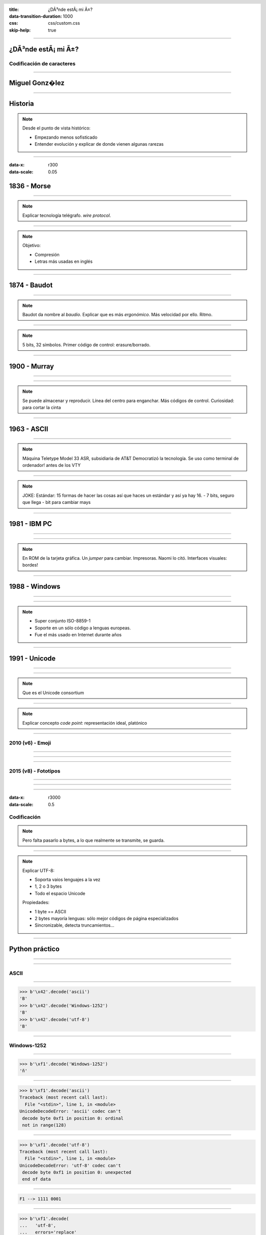 :title: ¿DÃ³nde estÃ¡ mi Ã±?
:data-transition-duration: 1000
:css: css/custom.css
:skip-help: true

.. header::

    .. image:: images/pycones.png

.. footer::

    @migonzalvar

----

¿DÃ³nde estÃ¡ mi Ã±?
====================

Codificación de caracteres
--------------------------

----

Miguel Gonz�lez
===============

----

Historia
========

.. note::

    Desde el punto de vista histórico:

    - Empezando menos sofisticado
    - Entender evolución y explicar de donde vienen algunas rarezas

----

:data-x: r300
:data-scale: 0.05

1836 - Morse
============

----

.. image:: images/L-Telegraph1.png

.. note::

    Explicar tecnología telégrafo. *wire protocol*.

----

.. image:: images/International_Morse_code.png

.. note::

    Objetivo:

    - Compresión
    - Letras más usadas en inglés

----

1874 - Baudot
=============

----

.. image:: images/Clavier_Baudot.jpg
    :height: 600px
    :width: 800px

.. note::

    Baudot da nombre al *baudio*. Explicar que es más
    *ergonómico*. Más velocidad por ello. Ritmo.

----

.. image:: images/Baudot_Code_-_from_1888_patent.png
    :height: 600px
    :width: 800px

.. note::

    5 bits, 32 símbolos.
    Primer código de control: erasure/borrado.

----

1900 - Murray
=============

----

.. image:: images/jiee-v34-1905-01919-p579ff-pdf615-fig017-murray-keyboard-perforator-open-rewatermarked.jpg
    :height: 600px
    :width: 800px

----

.. image:: images/5-holes-tape.png

.. note::

    Se puede almacenar y reproducir.
    Línea del centro para enganchar.
    Más códigos de control.
    Curiosidad: para cortar la cinta

----

1963 - ASCII
============

----

.. image:: images/ASR-33_at_CHM.agr.jpg
    :height: 600px
    :width: 800px


.. note::

    Máquina Teletype Model 33 ASR, subsidiaria de AT&T
    Democratizó la tecnología.
    Se uso como terminal de ordenador! antes de los VTY

----

.. image:: images/US-ASCII_code_chart.png
    :height: 600px
    :width: 800px

.. note::

    JOKE: Estándar: 15 formas de hacer las cosas así que haces un estándar y así ya hay 16.
    - 7 bits, seguro que llega
    - bit para cambiar mays

----

1981 - IBM PC
=============

----

.. image:: images/Ibm_pc_5150.jpg
    :height: 600px
    :width: 800px

----

.. image:: images/Codepage-437.png
    :height: 600px
    :width: 800px

.. note::

    En ROM de la tarjeta gráfica. Un *jumper* para cambiar. Impresoras. Naomi lo citó.
    Interfaces visuales: bordes!

----

1988 - Windows
==============

----

.. image:: images/Schneider_Amstrad_PC_1512_DD_Transparent_BG.png
    :height: 600px

----

.. image:: images/CP-1252.png
    :height: 600px
    :width: 800px

.. note::

    - Super conjunto ISO-8859-1
    - Soporte en un sólo código a lenguas europeas.
    - Fue el más usado en Internet durante años

----

1991 - Unicode
==============

----

.. image:: images/IMac_Bondi_Blue.jpg
    :height: 600px

----

.. image:: images/unicode25cake-utc147-design.jpg

.. note::

    Que es el Unicode consortium

----

.. image:: images/horizontal-ellipsis.png

.. note::

    Explicar concepto *code point*: representación ideal, platónico

----

2010 (v6) - Emoji
-----------------

----

.. image:: images/apple-iphone-3g-02.jpg
    :height: 600px

----

.. image:: images/emoji-examples.png

----

2015 (v8) - Fototipos
---------------------

----

.. image:: images/screen-1-phone.png
    :height: 600px

----

.. image:: images/unicode_diversity.png
    :width: 800px

----

:data-x: r3000
:data-scale: 0.5

Codificación
------------

.. note::

    Pero falta pasarlo a bytes, a lo que realmente se transmite, se guarda.

----

.. image:: images/utf-8.png

.. note::

    Explicar UTF-8:

    - Soporta vaios lenguajes a la vez
    - 1, 2 o 3 bytes
    - Todo el espacio Unicode

    Propiedades:

    - 1 byte == ASCII
    - 2 bytes mayoría lenguas: sólo mejor códigos de página especializados
    - Sincronizable, detecta truncamientos...

----

Python práctico
===============

----

.. image:: images/encode-decode.png
    :width: 800px

----

ASCII
-----

----

.. code:: pycon

    >>> b'\x42'.decode('ascii')
    'B'
    >>> b'\x42'.decode('Windows-1252')
    'B'
    >>> b'\x42'.decode('utf-8')
    'B'

----

Windows-1252
------------

----

.. code:: pycon

    >>> b'\xf1'.decode('Windows-1252')
    'ñ'

----

.. code:: pycon

    >>> b'\xf1'.decode('ascii')
    Traceback (most recent call last):
      File "<stdin>", line 1, in <module>
    UnicodeDecodeError: 'ascii' codec can't 
     decode byte 0xf1 in position 0: ordinal
     not in range(128)

----

.. code:: pycon

    >>> b'\xf1'.decode('utf-8')
    Traceback (most recent call last):
      File "<stdin>", line 1, in <module>
    UnicodeDecodeError: 'utf-8' codec can't 
     decode byte 0xf1 in position 0: unexpected
     end of data

----

.. code::

    F1 --> 1111 0001


.. image:: images/utf-8.png

----

.. code:: pycon

    >>> b'\xf1'.decode(
    ...   'utf-8',
    ...   errors='replace'
    ... )
    '�'

----

UTF-8
-----

----

.. code:: pycon

    >>> b'\xc3\xb1'.decode('utf-8')
    'ñ'

----

.. code:: pycon

    >>> b'\xc3\xb1'.decode('Windows-1252')
    'Ã±'

----

Emoji
-----

----

.. image:: images/3-reyes.png
    :width: 800px

----

.. code:: pycon

    >>> import unicodedata
    >>> s = "🤴🏻🤴🏽🤴🏿"
    >>> for c in s: print(unicodedata.name(c))
    ... 
    PRINCE
    EMOJI MODIFIER FITZPATRICK TYPE-1-2
    PRINCE
    EMOJI MODIFIER FITZPATRICK TYPE-4
    PRINCE
    EMOJI MODIFIER FITZPATRICK TYPE-6

----

.. image:: images/editor-unicode.png
    :width: 800px

----

Conclusiones
============

.. note::
    
    - No es magia
    - Raíces más de un siglo de histsoria
    - Diversidad

----

:data-x: r3000
:data-scale: 1

Muchas gracias
==============
